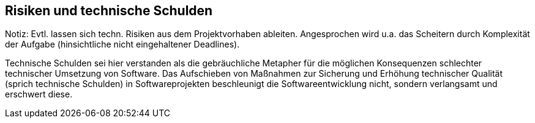 [[section-technical-risks]]
== Risiken und technische Schulden

Notiz: Evtl. lassen sich techn. Risiken aus dem Projektvorhaben ableiten. Angesprochen wird u.a. das Scheitern durch Komplexität 
der Aufgabe (hinsichtliche nicht eingehaltener Deadlines). 

Technische Schulden sei hier verstanden als die gebräuchliche Metapher für die möglichen Konsequenzen schlechter technischer Umsetzung von Software. Das Aufschieben von Maßnahmen zur Sicherung und Erhöhung technischer Qualität (sprich technische Schulden) in Softwareprojekten beschleunigt die Softwareentwicklung nicht, sondern verlangsamt und erschwert diese. 
